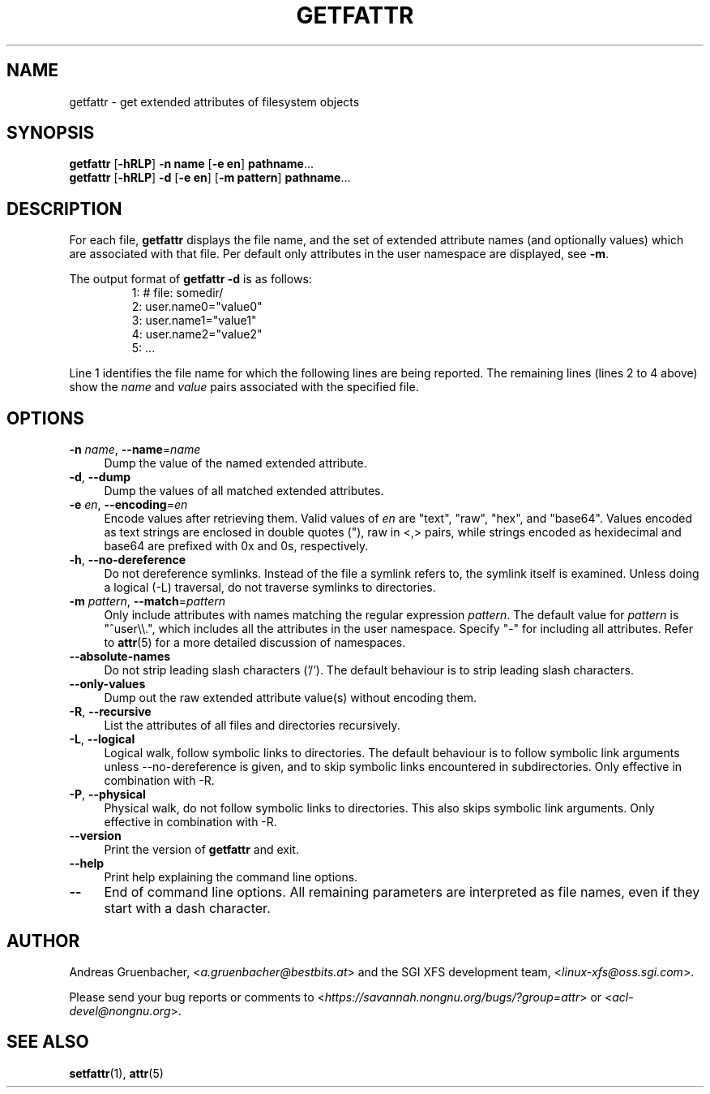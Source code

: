.\" Copyright (C) 2002, 2004, 2007  Silicon Graphics, Inc. All rights reserved.
.\" Copyright (C) 2002, 2004, 2007  Andreas Gruenbacher <agruen@suse.de>
.\"
.\" This is free documentation; you can redistribute it and/or
.\" modify it under the terms of the GNU General Public License as
.\" published by the Free Software Foundation; either version 2 of
.\" the License, or (at your option) any later version.
.\"
.\" The GNU General Public License's references to "object code"
.\" and "executables" are to be interpreted as the output of any
.\" document formatting or typesetting system, including
.\" intermediate and printed output.
.\"
.\" This manual is distributed in the hope that it will be useful,
.\" but WITHOUT ANY WARRANTY; without even the implied warranty of
.\" MERCHANTABILITY or FITNESS FOR A PARTICULAR PURPOSE.  See the
.\" GNU General Public License for more details.
.\"
.\" You should have received a copy of the GNU General Public
.\" License along with this manual.  If not, see
.\" <http://www.gnu.org/licenses/>.
.\"
.TH GETFATTR 1 "Extended Attributes" "Dec 2001" "File Utilities"
.SH NAME
getfattr \- get extended attributes of filesystem objects
.SH SYNOPSIS
.nf
\f3getfattr\f1 [\f3\-hRLP\f1] \f3\-n name\f1 [\f3\-e en\f1] \c
\f3pathname\f1...
\f3getfattr\f1 [\f3\-hRLP\f1] \f3\-d\f1 [\f3\-e en\f1] \c
[\f3\-m pattern\f1] \f3pathname\f1...
.fi
.SH DESCRIPTION
For each file,
.B getfattr
displays the file name,
and the set of extended attribute names (and optionally values) which
are associated with that file. Per default only attributes in the user
namespace are displayed, see \f3\-m\f1.
.PP
The output format of
.B "getfattr \-d"
is as follows:
.fam C
.RS
.nf
 1:  # file: somedir/
 2:  user.name0="value0"
 3:  user.name1="value1"
 4:  user.name2="value2"
 5:  ...
.fi
.RE
.fam T
.PP
Line 1 identifies the file name for which the
following lines are being reported.
The remaining lines (lines 2 to 4 above) show the
.I name
and 
.I value
pairs associated with the specified file.
.SH OPTIONS
.TP 4
.BR \-n " \f2name\f1, " \-\-name "=\f2name\f1"
Dump the value of the named extended attribute.
.TP
.BR \-d ", " \-\-dump
Dump the values of all matched extended attributes.
.TP
.BR \-e " \f2en\f1, " \-\-encoding "=\f2en\f1"
Encode values after retrieving them.
Valid values of
.I en
are "text", "raw", "hex", and "base64".
Values encoded as text strings are enclosed in double quotes ("),
raw in <,> pairs,
while strings encoded as hexidecimal and base64 are prefixed with
0x and 0s, respectively.
.TP
.BR \-h ", " \-\-no-dereference
Do not dereference symlinks. Instead of the file a symlink refers to, the
symlink itself is examined.  Unless doing a logical (\-L) traversal, do not
traverse symlinks to directories.
.TP
.BR \-m " \f2pattern\f1, " \-\-match "=\f2pattern\f1"
Only include attributes with names matching the regular expression
.IR pattern .
The default value for
.I pattern
is "^user\\\\.", 
which includes all the attributes in the user namespace. Specify "\-" for
including all attributes.  Refer to
.BR attr (5)
for a more detailed discussion of namespaces.
.TP
.B \-\-absolute-names
Do not strip leading slash characters ('/').
The default behaviour is to strip leading slash characters.
.TP
.B \-\-only-values
Dump out the raw extended attribute value(s) without encoding them.
.TP
.BR \-R ", " \-\-recursive
List the attributes of all files and directories recursively.
.TP
.BR \-L ", " \-\-logical
Logical walk, follow symbolic links to directories.
The default behaviour is to follow symbolic link arguments unless
\-\-no\-dereference is given, and to skip symbolic links encountered in
subdirectories.
Only effective in combination with \-R.
.TP
.BR \-P ", " \-\-physical
Physical walk, do not follow symbolic links to directories.
This also skips symbolic link arguments.
Only effective in combination with \-R.
.TP
.B \-\-version
Print the version of
.B getfattr
and exit.
.TP
.B \-\-help
Print help explaining the command line options.
.TP
.B \-\-
End of command line options.
All remaining parameters are interpreted as file names, even if they
start with a dash character.
.SH AUTHOR
Andreas Gruenbacher,
.RI < a.gruenbacher@bestbits.at >
and the SGI XFS development team,
.RI < linux-xfs@oss.sgi.com >.
.P
Please send your bug reports or comments to
.RI < https://savannah.nongnu.org/bugs/?group=attr >
or
.RI < acl-devel@nongnu.org >.
.SH "SEE ALSO"
.BR setfattr (1),
.BR attr (5)
